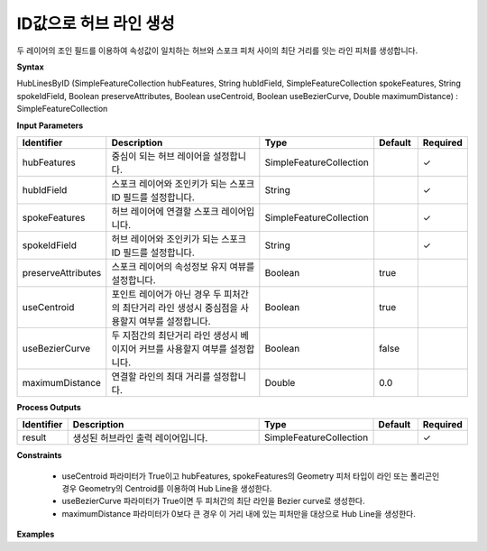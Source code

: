 .. _hublinesbyid:

ID값으로 허브 라인 생성
==========================================

두 레이어의 조인 필드를 이용하여 속성값이 일치하는 허브와 스포크 피처 사이의 최단 거리를 잇는 라인 피처를 생성합니다.

**Syntax**

HubLinesByID (SimpleFeatureCollection hubFeatures, String hubIdField, SimpleFeatureCollection spokeFeatures, String spokeIdField, Boolean preserveAttributes, Boolean useCentroid, Boolean useBezierCurve, Double maximumDistance) : SimpleFeatureCollection

**Input Parameters**

.. list-table::
   :widths: 10 50 20 10 10

   * - **Identifier**
     - **Description**
     - **Type**
     - **Default**
     - **Required**

   * - hubFeatures
     - 중심이 되는 허브 레이어을 설정합니다.
     - SimpleFeatureCollection
     -
     - ✓

   * - hubIdField
     - 스포크 레이어와 조인키가 되는 스포크 ID 필드를 설정합니다.
     - String
     -
     - ✓

   * - spokeFeatures
     - 허브 레이어에 연결할 스포크 레이어입니다.
     - SimpleFeatureCollection
     -
     - ✓

   * - spokeIdField
     - 허브 레이어와 조인키가 되는 스포크 ID 필드를 설정합니다.
     - String
     -
     - ✓

   * - preserveAttributes
     - 스포크 레이어의 속성정보 유지 여뷰를 설정합니다.
     - Boolean
     - true
     -

   * - useCentroid
     - 포인트 레이어가 아닌 경우 두 피처간의 최단거리 라인 생성시 중심점을 사용할지 여부를 설정합니다.
     - Boolean
     - true
     -

   * - useBezierCurve
     - 두 지점간의 최단거리 라인 생성시 베이지어 커브를 사용할지 여부를 설정합니다.
     - Boolean
     - false
     -

   * - maximumDistance
     - 연결할 라인의 최대 거리를 설정합니다.
     - Double
     - 0.0
     -

**Process Outputs**

.. list-table::
   :widths: 10 50 20 10 10

   * - **Identifier**
     - **Description**
     - **Type**
     - **Default**
     - **Required**

   * - result
     - 생성된 허브라인 출력 레이어입니다.
     - SimpleFeatureCollection
     -
     - ✓

**Constraints**

 - useCentroid 파라미터가 True이고 hubFeatures, spokeFeatures의 Geometry 피처 타입이 라인 또는 폴리곤인 경우 Geometry의 Centroid를 이용하여 Hub Line을 생성한다.
 - useBezierCurve 파라미터가 True이면 두 피처간의 최단 라인을 Bezier curve로 생성한다.
 - maximumDistance 파라미터가 0보다 큰 경우 이 거리 내에 있는 피처만을 대상으로 Hub Line을 생성한다.


**Examples**
